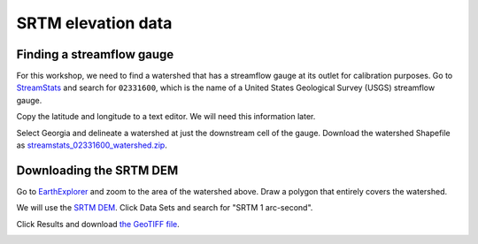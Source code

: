 SRTM elevation data
===================

Finding a streamflow gauge
--------------------------

For this workshop, we need to find a watershed that has a streamflow gauge at its outlet for calibration purposes.
Go to `StreamStats <https://streamstats.usgs.gov/ss/>`_ and search for ``02331600``, which is the name of a United States Geological Survey (USGS) streamflow gauge.

.. image:: images/streamstats-02331600-gauge.png
   :align: center
   :width: 75%

Copy the latitude and longitude to a text editor.
We will need this information later.

Select Georgia and delineate a watershed at just the downstream cell of the gauge.
Download the watershed Shapefile as `streamstats_02331600_watershed.zip <https://github.com/HuidaeCho/omu-2024-r.topmodel-workshop/raw/master/data/streamstats_02331600_watershed.zip>`_.

.. image:: images/streamstats-02331600-watershed.png
   :align: center
   :width: 75%

Downloading the SRTM DEM
------------------------

Go to `EarthExplorer <https://earthexplorer.usgs.gov/>`_ and zoom to the area of the watershed above.
Draw a polygon that entirely covers the watershed.

.. image:: images/earthexplorer-search-criteria.png
   :align: center
   :width: 75%

We will use the `SRTM DEM <https://www2.jpl.nasa.gov/srtm/>`_.
Click Data Sets and search for "SRTM 1 arc-second".

.. image:: images/earthexplorer-data-sets.png
   :align: center
   :width: 75%

Click Results and download `the GeoTIFF file <https://github.com/HuidaeCho/omu-2024-r.topmodel-workshop/raw/master/data/n34_w084_1arc_v3.tif>`_.

.. image:: images/earthexplorer-results.png
   :align: center
   :width: 75%
